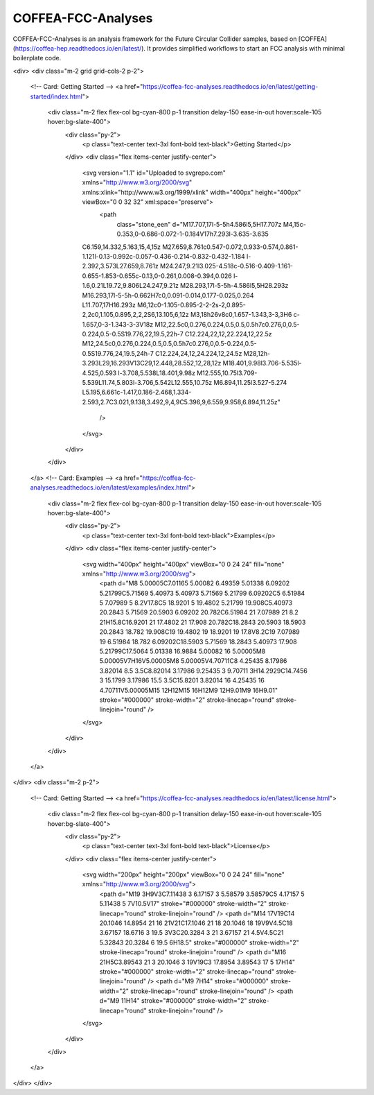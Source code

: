 COFFEA-FCC-Analyses
=============================

COFFEA-FCC-Analyses is an analysis framework for the Future Circular Collider samples, based on [COFFEA](https://coffea-hep.readthedocs.io/en/latest/). It provides simplified workflows to start an FCC analysis with minimal boilerplate code.

.. raw:: html
<div>
<div class="m-2 grid grid-cols-2 p-2">
  <!-- Card: Getting Started -->
  <a href="https://coffea-fcc-analyses.readthedocs.io/en/latest/getting-started/index.html">
    <div class="m-2 flex flex-col bg-cyan-800 p-1 transition delay-150 ease-in-out hover:scale-105 hover:bg-slate-400">
      <div class="py-2">
	<p class="text-center text-3xl font-bold text-black">Getting Started</p>
      </div>
      <div class="flex items-center justify-center">
	<svg version="1.1" id="Uploaded to svgrepo.com" xmlns="http://www.w3.org/2000/svg" xmlns:xlink="http://www.w3.org/1999/xlink" width="400px" height="400px" viewBox="0 0 32 32" xml:space="preserve">
	  <path
	    class="stone_een"
	    d="M17.707,17l-5-5h4.586l5,5H17.707z M4,15c-0.353,0-0.686-0.072-1-0.184V17h7.293l-3.635-3.635
	C6.159,14.332,5.163,15,4,15z M27.659,8.761c0.547-0.072,0.933-0.574,0.861-1.121l-0.13-0.992c-0.057-0.436-0.214-0.832-0.432-1.184
	l-2.392,3.573L27.659,8.761z M24.247,9.21l3.025-4.518c-0.516-0.409-1.161-0.655-1.853-0.655c-0.13,0-0.261,0.008-0.394,0.026
	l-1.6,0.21L19.72,9.806L24.247,9.21z M28.293,17l-5-5h-4.586l5,5H28.293z M16.293,17l-5-5h-0.662H7c0,0.091-0.014,0.177-0.025,0.264
	L11.707,17H16.293z M6,12c0-1.105-0.895-2-2-2s-2,0.895-2,2c0,1.105,0.895,2,2,2S6,13.105,6,12z M3,18h26v8c0,1.657-1.343,3-3,3H6
	c-1.657,0-3-1.343-3-3V18z M12,22.5c0,0.276,0.224,0.5,0.5,0.5h7c0.276,0,0.5-0.224,0.5-0.5S19.776,22,19.5,22h-7
	C12.224,22,12,22.224,12,22.5z M12,24.5c0,0.276,0.224,0.5,0.5,0.5h7c0.276,0,0.5-0.224,0.5-0.5S19.776,24,19.5,24h-7
	C12.224,24,12,24.224,12,24.5z M28,12h-3.293L29,16.293V13C29,12.448,28.552,12,28,12z M18.401,9.98l3.706-5.535l-4.525,0.593
	l-3.708,5.538L18.401,9.98z M12.555,10.75l3.709-5.539L11.74,5.803l-3.706,5.542L12.555,10.75z M6.894,11.25l3.527-5.274
	L5.195,6.661c-1.417,0.186-2.468,1.334-2.593,2.7C3.021,9.138,3.492,9,4,9C5.396,9,6.559,9.958,6.894,11.25z"
	  />
	</svg>
      </div>
    </div>
  </a>
  <!-- Card: Examples -->
  <a href="https://coffea-fcc-analyses.readthedocs.io/en/latest/examples/index.html">
    <div class="m-2 flex flex-col bg-cyan-800 p-1 transition delay-150 ease-in-out hover:scale-105 hover:bg-slate-400">
      <div class="py-2">
	<p class="text-center text-3xl font-bold text-black">Examples</p>
      </div>
      <div class="flex items-center justify-center">
	<svg width="400px" height="400px" viewBox="0 0 24 24" fill="none" xmlns="http://www.w3.org/2000/svg">
	  <path d="M8 5.00005C7.01165 5.00082 6.49359 5.01338 6.09202 5.21799C5.71569 5.40973 5.40973 5.71569 5.21799 6.09202C5 6.51984 5 7.07989 5 8.2V17.8C5 18.9201 5 19.4802 5.21799 19.908C5.40973 20.2843 5.71569 20.5903 6.09202 20.782C6.51984 21 7.07989 21 8.2 21H15.8C16.9201 21 17.4802 21 17.908 20.782C18.2843 20.5903 18.5903 20.2843 18.782 19.908C19 19.4802 19 18.9201 19 17.8V8.2C19 7.07989 19 6.51984 18.782 6.09202C18.5903 5.71569 18.2843 5.40973 17.908 5.21799C17.5064 5.01338 16.9884 5.00082 16 5.00005M8 5.00005V7H16V5.00005M8 5.00005V4.70711C8 4.25435 8.17986 3.82014 8.5 3.5C8.82014 3.17986 9.25435 3 9.70711 3H14.2929C14.7456 3 15.1799 3.17986 15.5 3.5C15.8201 3.82014 16 4.25435 16 4.70711V5.00005M15 12H12M15 16H12M9 12H9.01M9 16H9.01" stroke="#000000" stroke-width="2" stroke-linecap="round" stroke-linejoin="round" />
	</svg>
      </div>
    </div>
  </a>
</div>
<div class="m-2 p-2">
  <!-- Card: Getting Started -->
  <a href="https://coffea-fcc-analyses.readthedocs.io/en/latest/license.html">
    <div class="m-2 flex flex-col bg-cyan-800 p-1 transition delay-150 ease-in-out hover:scale-105 hover:bg-slate-400">
      <div class="py-2">
	<p class="text-center text-3xl font-bold text-black">License</p>
      </div>
      <div class="flex items-center justify-center">
	<svg width="200px" height="200px" viewBox="0 0 24 24" fill="none" xmlns="http://www.w3.org/2000/svg">
	  <path d="M19 3H9V3C7.11438 3 6.17157 3 5.58579 3.58579C5 4.17157 5 5.11438 5 7V10.5V17" stroke="#000000" stroke-width="2" stroke-linecap="round" stroke-linejoin="round" />
	  <path d="M14 17V19C14 20.1046 14.8954 21 16 21V21C17.1046 21 18 20.1046 18 19V9V4.5C18 3.67157 18.6716 3 19.5 3V3C20.3284 3 21 3.67157 21 4.5V4.5C21 5.32843 20.3284 6 19.5 6H18.5" stroke="#000000" stroke-width="2" stroke-linecap="round" stroke-linejoin="round" />
	  <path d="M16 21H5C3.89543 21 3 20.1046 3 19V19C3 17.8954 3.89543 17 5 17H14" stroke="#000000" stroke-width="2" stroke-linecap="round" stroke-linejoin="round" />
	  <path d="M9 7H14" stroke="#000000" stroke-width="2" stroke-linecap="round" stroke-linejoin="round" />
	  <path d="M9 11H14" stroke="#000000" stroke-width="2" stroke-linecap="round" stroke-linejoin="round" />
	</svg>
      </div>
    </div>
  </a>
</div>
</div>
